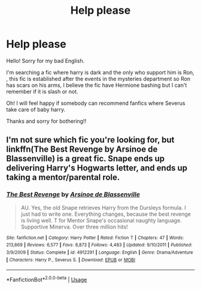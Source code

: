 #+TITLE: Help please

* Help please
:PROPERTIES:
:Author: trench_coat67
:Score: 1
:DateUnix: 1534746242.0
:DateShort: 2018-Aug-20
:END:
Hello! Sorry for my bad English.

I'm searching a fic where harry is dark and the only who support him is Ron, , this fic is established after the events in the mysteries department so Ron has scars on his arms, I believe the fic have Hermione bashing but I can't remember if it is slash or not.

Oh! I will feel happy if somebody can recommend fanfics where Severus take care of baby harry.

Thanks and sorry for bothering!!


** I'm not sure which fic you're looking for, but linkffn(The Best Revenge by Arsinoe de Blassenville) is a great fic. Snape ends up delivering Harry's Hogwarts letter, and ends up taking a mentor/parental role.
:PROPERTIES:
:Author: Flye_Autumne
:Score: 1
:DateUnix: 1534777423.0
:DateShort: 2018-Aug-20
:END:

*** [[https://www.fanfiction.net/s/4912291/1/][*/The Best Revenge/*]] by [[https://www.fanfiction.net/u/352534/Arsinoe-de-Blassenville][/Arsinoe de Blassenville/]]

#+begin_quote
  AU. Yes, the old Snape retrieves Harry from the Dursleys formula. I just had to write one. Everything changes, because the best revenge is living well. T for Mentor Snape's occasional naughty language. Supportive Minerva. Over three million hits!
#+end_quote

^{/Site/:} ^{fanfiction.net} ^{*|*} ^{/Category/:} ^{Harry} ^{Potter} ^{*|*} ^{/Rated/:} ^{Fiction} ^{T} ^{*|*} ^{/Chapters/:} ^{47} ^{*|*} ^{/Words/:} ^{213,669} ^{*|*} ^{/Reviews/:} ^{6,577} ^{*|*} ^{/Favs/:} ^{8,873} ^{*|*} ^{/Follows/:} ^{4,483} ^{*|*} ^{/Updated/:} ^{9/10/2011} ^{*|*} ^{/Published/:} ^{3/9/2009} ^{*|*} ^{/Status/:} ^{Complete} ^{*|*} ^{/id/:} ^{4912291} ^{*|*} ^{/Language/:} ^{English} ^{*|*} ^{/Genre/:} ^{Drama/Adventure} ^{*|*} ^{/Characters/:} ^{Harry} ^{P.,} ^{Severus} ^{S.} ^{*|*} ^{/Download/:} ^{[[http://www.ff2ebook.com/old/ffn-bot/index.php?id=4912291&source=ff&filetype=epub][EPUB]]} ^{or} ^{[[http://www.ff2ebook.com/old/ffn-bot/index.php?id=4912291&source=ff&filetype=mobi][MOBI]]}

--------------

*FanfictionBot*^{2.0.0-beta} | [[https://github.com/tusing/reddit-ffn-bot/wiki/Usage][Usage]]
:PROPERTIES:
:Author: FanfictionBot
:Score: 1
:DateUnix: 1534777435.0
:DateShort: 2018-Aug-20
:END:
